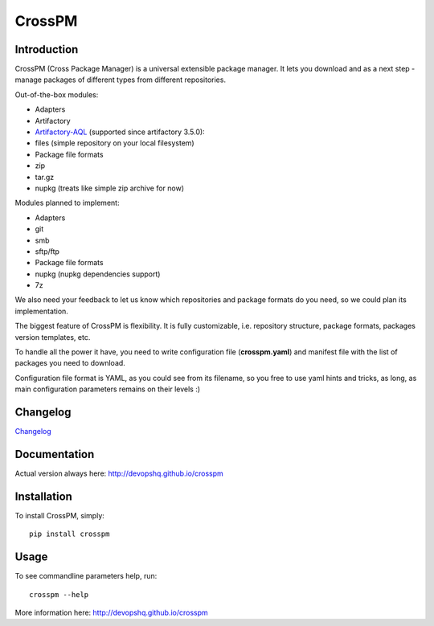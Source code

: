 CrossPM
=======

|build| |codacy| |pypi| |license|

Introduction
------------

CrossPM (Cross Package Manager) is a universal extensible package
manager. It lets you download and as a next step - manage packages of
different types from different repositories.

Out-of-the-box modules:

-  Adapters
-  Artifactory
-  `Artifactory-AQL <https://www.jfrog.com/confluence/display/RTF/Artifactory+Query+Language>`__
   (supported since artifactory 3.5.0):
-  files (simple repository on your local filesystem)

-  Package file formats
-  zip
-  tar.gz
-  nupkg (treats like simple zip archive for now)

Modules planned to implement:

-  Adapters
-  git
-  smb
-  sftp/ftp

-  Package file formats
-  nupkg (nupkg dependencies support)
-  7z

We also need your feedback to let us know which repositories and package
formats do you need, so we could plan its implementation.

The biggest feature of CrossPM is flexibility. It is fully customizable,
i.e. repository structure, package formats, packages version templates,
etc.

To handle all the power it have, you need to write configuration file
(**crosspm.yaml**) and manifest file with the list of packages you need
to download.

Configuration file format is YAML, as you could see from its filename,
so you free to use yaml hints and tricks, as long, as main configuration
parameters remains on their levels :)

Changelog
---------

`Changelog <CHANGELOG.md>`__

Documentation
-------------

Actual version always here: http://devopshq.github.io/crosspm

Installation
------------

To install CrossPM, simply:

::

      pip install crosspm

Usage
-----

To see commandline parameters help, run:

::

      crosspm --help

More information here: http://devopshq.github.io/crosspm

.. |build| image:: https://travis-ci.org/devopshq/crosspm.svg?branch=master   :target: https://travis-ci.org/devopshq/crosspm
.. |codacy| image:: https://api.codacy.com/project/badge/Grade/7a9ed2e6bb3e445f9e4a776e9b7f7886   :target: https://www.codacy.com/app/devopshq/crosspm/dashboard
.. |pypi| image:: https://img.shields.io/pypi/v/crosspm.svg   :target: https://pypi.python.org/pypi/crosspm
.. |license| image:: https://img.shields.io/pypi/l/crosspm.svg   :target: https://github.com/devopshq/crosspm/blob/master/LICENSE